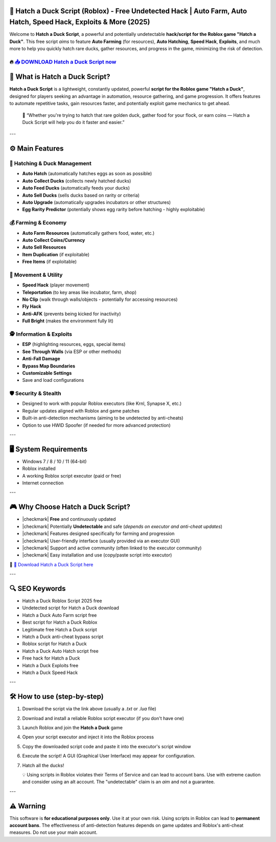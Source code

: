 ====================================================================================================
🎯 Hatch a Duck Script (Roblox) - Free Undetected Hack | Auto Farm, Auto Hatch, Speed Hack, Exploits & More (2025)
====================================================================================================

Welcome to **Hatch a Duck Script**, a powerful and potentially undetectable **hack/script for the Roblox game "Hatch a Duck"**. This free script *aims* to feature **Auto Farming** (for resources), **Auto Hatching**, **Speed Hack**, **Exploits**, and much more to help you quickly hatch rare ducks, gather resources, and progress in the game, minimizing the risk of detection.

----------------------------------------------------------------------------------------------------
🔥 `📥 DOWNLOAD Hatch a Duck Script now <https://anysoftdownload.com/>`_
----------------------------------------------------------------------------------------------------

===================================
🐣 What is Hatch a Duck Script?
===================================

**Hatch a Duck Script** is a lightweight, constantly updated, powerful **script for the Roblox game "Hatch a Duck"**, designed for players seeking an advantage in automation, resource gathering, and game progression. It offers features to automate repetitive tasks, gain resources faster, and potentially exploit game mechanics to get ahead.

   🧠 “Whether you're trying to hatch that rare golden duck, gather food for your flock, or earn coins — Hatch a Duck Script will help you do it faster and easier.”

---

=================
⚙️ Main Features
=================

-------------
🥚 Hatching & Duck Management
-------------

* **Auto Hatch** (automatically hatches eggs as soon as possible)
* **Auto Collect Ducks** (collects newly hatched ducks)
* **Auto Feed Ducks** (automatically feeds your ducks)
* **Auto Sell Ducks** (sells ducks based on rarity or criteria)
* **Auto Upgrade** (automatically upgrades incubators or other structures)
* **Egg Rarity Predictor** (potentially shows egg rarity before hatching - highly exploitable)

--------------------
💰 Farming & Economy
--------------------

* **Auto Farm Resources** (automatically gathers food, water, etc.)
* **Auto Collect Coins/Currency**
* **Auto Sell Resources**
* **Item Duplication** (if exploitable)
* **Free Items** (if exploitable)

-----------------------
🏃 Movement & Utility
-----------------------

* **Speed Hack** (player movement)
* **Teleportation** (to key areas like incubator, farm, shop)
* **No Clip** (walk through walls/objects - potentially for accessing resources)
* **Fly Hack**
* **Anti-AFK** (prevents being kicked for inactivity)
* **Full Bright** (makes the environment fully lit)

-----------------------
🕵️ Information & Exploits
-----------------------

* **ESP** (highlighting resources, eggs, special items)
* **See Through Walls** (via ESP or other methods)
* **Anti-Fall Damage**
* **Bypass Map Boundaries**
* **Customizable Settings**
* Save and load configurations

-------------------
🛡️ Security & Stealth
-------------------

* Designed to work with popular Roblox executors (like Krnl, Synapse X, etc.)
* Regular updates aligned with Roblox and game patches
* Built-in anti-detection mechanisms (aiming to be undetected by anti-cheats)
* Option to use HWID Spoofer (if needed for more advanced protection)

---

=======================
🖥️ System Requirements
=======================

* Windows 7 / 8 / 10 / 11 (64-bit)
* Roblox installed
* A working Roblox script executor (paid or free)
* Internet connection

---

=========================
🎮 Why Choose Hatch a Duck Script?
=========================

* |checkmark| **Free** and continuously updated
* |checkmark| Potentially **Undetectable** and safe (*depends on executor and anti-cheat updates*)
* |checkmark| Features designed specifically for farming and progression
* |checkmark| User-friendly interface (usually provided via an executor GUI)
* |checkmark| Support and active community (often linked to the executor community)
* |checkmark| Easy installation and use (copy/paste script into executor)

🔗 `🚀 Download Hatch a Duck Script here <https://anysoftdownload.com/>`_

---

===================
🔍 SEO Keywords
===================

* Hatch a Duck Roblox Script 2025 free
* Undetected script for Hatch a Duck download
* Hatch a Duck Auto Farm script free
* Best script for Hatch a Duck Roblox
* Legitimate free Hatch a Duck script
* Hatch a Duck anti-cheat bypass script
* Roblox script for Hatch a Duck
* Hatch a Duck Auto Hatch script free
* Free hack for Hatch a Duck
* Hatch a Duck Exploits free
* Hatch a Duck Speed Hack

---

=============================
🛠️ How to use (step-by-step)
=============================

1. Download the script via the link above (usually a `.txt` or `.lua` file)
2. Download and install a reliable Roblox script executor (if you don't have one)
3. Launch Roblox and join the **Hatch a Duck** game
4. Open your script executor and inject it into the Roblox process
5. Copy the downloaded script code and paste it into the executor's script window
6. Execute the script! A GUI (Graphical User Interface) may appear for configuration.
7. Hatch all the ducks!

   💡 Using scripts in Roblox violates their Terms of Service and can lead to account bans. Use with extreme caution and consider using an alt account. The "undetectable" claim is an *aim* and not a guarantee.

---

=============
⚠️ Warning
=============

This software is **for educational purposes only**. Use it at your own risk. Using scripts in Roblox can lead to **permanent account bans**. The effectiveness of anti-detection features depends on game updates and Roblox's anti-cheat measures. Do not use your main account.
